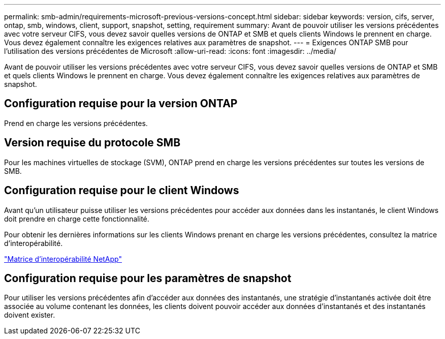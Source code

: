 ---
permalink: smb-admin/requirements-microsoft-previous-versions-concept.html 
sidebar: sidebar 
keywords: version, cifs, server, ontap, smb, windows, client, support, snapshot, setting, requirement 
summary: Avant de pouvoir utiliser les versions précédentes avec votre serveur CIFS, vous devez savoir quelles versions de ONTAP et SMB et quels clients Windows le prennent en charge. Vous devez également connaître les exigences relatives aux paramètres de snapshot. 
---
= Exigences ONTAP SMB pour l'utilisation des versions précédentes de Microsoft
:allow-uri-read: 
:icons: font
:imagesdir: ../media/


[role="lead"]
Avant de pouvoir utiliser les versions précédentes avec votre serveur CIFS, vous devez savoir quelles versions de ONTAP et SMB et quels clients Windows le prennent en charge. Vous devez également connaître les exigences relatives aux paramètres de snapshot.



== Configuration requise pour la version ONTAP

Prend en charge les versions précédentes.



== Version requise du protocole SMB

Pour les machines virtuelles de stockage (SVM), ONTAP prend en charge les versions précédentes sur toutes les versions de SMB.



== Configuration requise pour le client Windows

Avant qu'un utilisateur puisse utiliser les versions précédentes pour accéder aux données dans les instantanés, le client Windows doit prendre en charge cette fonctionnalité.

Pour obtenir les dernières informations sur les clients Windows prenant en charge les versions précédentes, consultez la matrice d'interopérabilité.

https://mysupport.netapp.com/matrix["Matrice d'interopérabilité NetApp"^]



== Configuration requise pour les paramètres de snapshot

Pour utiliser les versions précédentes afin d'accéder aux données des instantanés, une stratégie d'instantanés activée doit être associée au volume contenant les données, les clients doivent pouvoir accéder aux données d'instantanés et des instantanés doivent exister.
